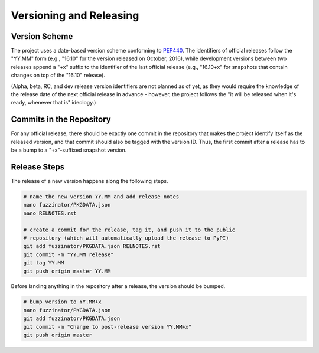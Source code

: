 ========================
Versioning and Releasing
========================

Version Scheme
==============

The project uses a date-based version scheme conforming to PEP440_. The
identifiers of official releases follow the "YY.MM" form (e.g., "16.10" for the
version released on October, 2016), while development versions between two
releases append a "+x" suffix to the identifier of the last official release
(e.g., "16.10+x" for snapshots that contain changes on top of the "16.10"
release).

(Alpha, beta, RC, and dev release version identifiers are not planned as of yet,
as they would require the knowledge of the release date of the next official
release in advance - however, the project follows the "it will be released when
it's ready, whenever that is" ideology.)

.. _PEP440: https://www.python.org/dev/peps/pep-0440/


Commits in the Repository
=========================

For any official release, there should be exactly one commit in the repository
that makes the project identify itself as the released version, and that commit
should also be tagged with the version ID. Thus, the first commit after a
release has to be a bump to a "+x"-suffixed snapshot version.


Release Steps
=============

The release of a new version happens along the following steps.

.. code-block:: bash

    # name the new version YY.MM and add release notes
    nano fuzzinator/PKGDATA.json
    nano RELNOTES.rst

    # create a commit for the release, tag it, and push it to the public
    # repository (which will automatically upload the release to PyPI)
    git add fuzzinator/PKGDATA.json RELNOTES.rst
    git commit -m "YY.MM release"
    git tag YY.MM
    git push origin master YY.MM

Before landing anything in the repository after a release, the version should be
bumped.

.. code-block:: bash

    # bump version to YY.MM+x
    nano fuzzinator/PKGDATA.json
    git add fuzzinator/PKGDATA.json
    git commit -m "Change to post-release version YY.MM+x"
    git push origin master
